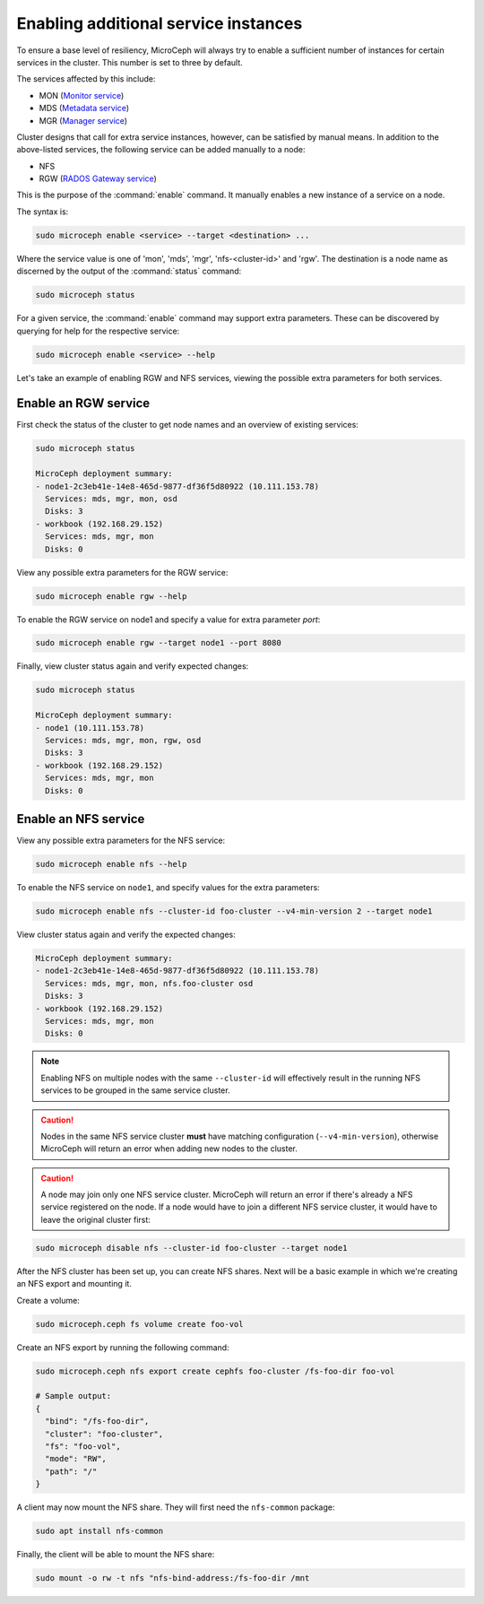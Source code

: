 =====================================
Enabling additional service instances
=====================================

To ensure a base level of resiliency, MicroCeph will always try to enable a
sufficient number of instances for certain services in the cluster. This
number is set to three by default.

The services affected by this include:

* MON (`Monitor service`_)
* MDS (`Metadata service`_)
* MGR (`Manager service`_)

Cluster designs that call for extra service instances, however, can be
satisfied by manual means. In addition to the above-listed services, the
following service can be added manually to a node:

* NFS
* RGW (`RADOS Gateway service`_)

This is the purpose of the :command:`enable` command. It manually enables a
new instance of a service on a node.

The syntax is:

.. code-block:: none

   sudo microceph enable <service> --target <destination> ...

Where the service value is one of 'mon', 'mds', 'mgr', 'nfs-<cluster-id>' and
'rgw'. The destination is a node name as discerned by the output of the
:command:`status` command:

.. code-block:: none

   sudo microceph status

For a given service, the :command:`enable` command may support extra
parameters. These can be discovered by querying for help for the respective
service:

.. code-block:: none

   sudo microceph enable <service> --help

Let's take an example of enabling RGW and NFS services, viewing the possible
extra parameters for both services.

Enable an RGW service
---------------------

First check the status of the cluster to get node names and an overview of
existing services:

.. code-block:: none

   sudo microceph status

   MicroCeph deployment summary:
   - node1-2c3eb41e-14e8-465d-9877-df36f5d80922 (10.111.153.78)
     Services: mds, mgr, mon, osd
     Disks: 3
   - workbook (192.168.29.152)
     Services: mds, mgr, mon
     Disks: 0

View any possible extra parameters for the RGW service:

.. code-block:: none

   sudo microceph enable rgw --help

To enable the RGW service on node1 and specify a value for extra parameter
`port`:

.. code-block:: none

   sudo microceph enable rgw --target node1 --port 8080

Finally, view cluster status again and verify expected changes:

.. code-block:: none

   sudo microceph status

   MicroCeph deployment summary:
   - node1 (10.111.153.78)
     Services: mds, mgr, mon, rgw, osd
     Disks: 3
   - workbook (192.168.29.152)
     Services: mds, mgr, mon
     Disks: 0

Enable an NFS service
---------------------

View any possible extra parameters for the NFS service:

.. code-block:: none

   sudo microceph enable nfs --help

To enable the NFS service on ``node1``, and specify values for the extra
parameters:

.. code-block:: none

   sudo microceph enable nfs --cluster-id foo-cluster --v4-min-version 2 --target node1

View cluster status again and verify the expected changes:

.. code-block:: none

   MicroCeph deployment summary:
   - node1-2c3eb41e-14e8-465d-9877-df36f5d80922 (10.111.153.78)
     Services: mds, mgr, mon, nfs.foo-cluster osd
     Disks: 3
   - workbook (192.168.29.152)
     Services: mds, mgr, mon
     Disks: 0

.. note::

   Enabling NFS on multiple nodes with the same ``--cluster-id`` will
   effectively result in the running NFS services to be grouped in the same
   service cluster.

.. caution::

   Nodes in the same NFS service cluster **must** have matching configuration
   (``--v4-min-version``), otherwise MicroCeph will return an error when adding
   new nodes to the cluster.

.. caution::

   A node may join only one NFS service cluster. MicroCeph will return an error
   if there's already a NFS service registered on the node. If a node would
   have to join a different NFS service cluster, it would have to leave the
   original cluster first:

.. code-block:: none

   sudo microceph disable nfs --cluster-id foo-cluster --target node1

After the NFS cluster has been set up, you can create NFS shares. Next will be
a basic example in which we're creating an NFS export and mounting it.

Create a volume:

.. code-block:: none

   sudo microceph.ceph fs volume create foo-vol

Create an NFS export by running the following command:

.. code-block:: none

   sudo microceph.ceph nfs export create cephfs foo-cluster /fs-foo-dir foo-vol

   # Sample output:
   {
     "bind": "/fs-foo-dir",
     "cluster": "foo-cluster",
     "fs": "foo-vol",
     "mode": "RW",
     "path": "/"
   }

A client may now mount the NFS share. They will first need the ``nfs-common``
package:

.. code-block:: none

   sudo apt install nfs-common

Finally, the client will be able to mount the NFS share:

.. code-block:: none

   sudo mount -o rw -t nfs "nfs-bind-address:/fs-foo-dir /mnt

.. LINKS

.. _Manager service: https://docs.ceph.com/en/latest/mgr/
.. _Monitor service: https://docs.ceph.com/en/latest/man/8/ceph-mon/
.. _Metadata service: https://docs.ceph.com/en/latest/man/8/ceph-mds/
.. _RADOS Gateway service: https://docs.ceph.com/en/latest/radosgw/

